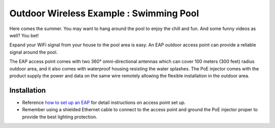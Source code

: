 Outdoor Wireless Example : Swimming Pool
========================================

.. image:: /images/uc_swimming.png
    :align: center
    :width: 100%

Here comes the summer. You may want to hang around the pool to enjoy the chill and fun. And some funny videos as well? You bet!

Expand your WiFi signal from your house to the pool area is easy. An EAP outdoor access point can provide a reliable signal around the pool. 

The EAP access point comes with two 360°  omni-directional antennas which can cover 100 meters (300 feet) radius outdoor area, and it also comes with waterproof housing resisting the water splashes. The PoE injector comes with the product supply the power and data on the same wire remotely allowing the flexible installation in the outdoor area.
    

.. image:: /images/eap225-coverage.png
    :width: 80%
    :align: center
    
Installation
------------

* Reference `how to set up an EAP`_ for detail instructions on access point set up.
* Remember using a shielded Ethernet cable to connect to the access point and ground the PoE injector proper to provide the best lighting protection.

.. _how to set up an EAP: how_to/eap_onboarding.html